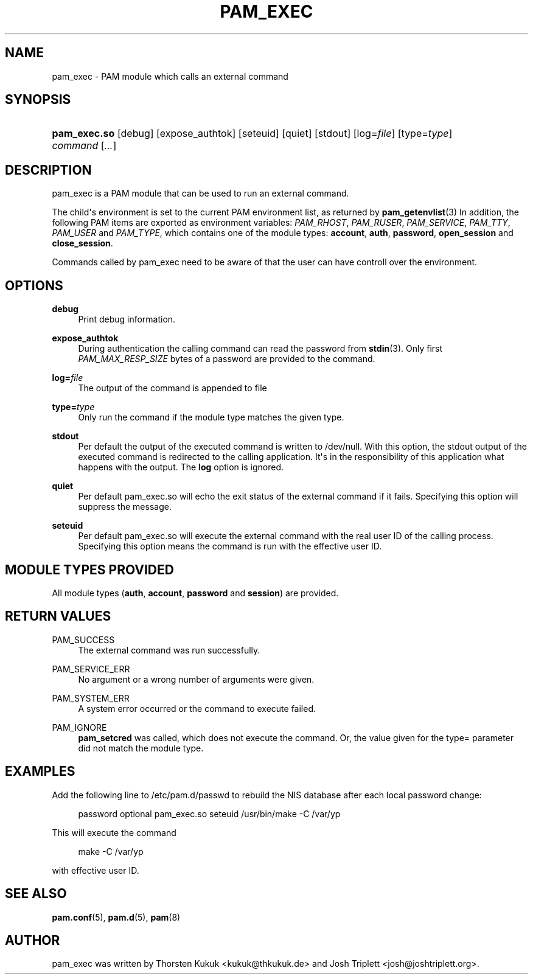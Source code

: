 '\" t
.\"     Title: pam_exec
.\"    Author: [see the "AUTHOR" section]
.\" Generator: DocBook XSL Stylesheets v1.78.1 <http://docbook.sf.net/>
.\"      Date: 05/18/2017
.\"    Manual: Linux-PAM Manual
.\"    Source: Linux-PAM Manual
.\"  Language: English
.\"
.TH "PAM_EXEC" "8" "05/18/2017" "Linux-PAM Manual" "Linux\-PAM Manual"
.\" -----------------------------------------------------------------
.\" * Define some portability stuff
.\" -----------------------------------------------------------------
.\" ~~~~~~~~~~~~~~~~~~~~~~~~~~~~~~~~~~~~~~~~~~~~~~~~~~~~~~~~~~~~~~~~~
.\" http://bugs.debian.org/507673
.\" http://lists.gnu.org/archive/html/groff/2009-02/msg00013.html
.\" ~~~~~~~~~~~~~~~~~~~~~~~~~~~~~~~~~~~~~~~~~~~~~~~~~~~~~~~~~~~~~~~~~
.ie \n(.g .ds Aq \(aq
.el       .ds Aq '
.\" -----------------------------------------------------------------
.\" * set default formatting
.\" -----------------------------------------------------------------
.\" disable hyphenation
.nh
.\" disable justification (adjust text to left margin only)
.ad l
.\" -----------------------------------------------------------------
.\" * MAIN CONTENT STARTS HERE *
.\" -----------------------------------------------------------------
.SH "NAME"
pam_exec \- PAM module which calls an external command
.SH "SYNOPSIS"
.HP \w'\fBpam_exec\&.so\fR\ 'u
\fBpam_exec\&.so\fR [debug] [expose_authtok] [seteuid] [quiet] [stdout] [log=\fIfile\fR] [type=\fItype\fR] \fIcommand\fR [\fI\&.\&.\&.\fR]
.SH "DESCRIPTION"
.PP
pam_exec is a PAM module that can be used to run an external command\&.
.PP
The child\*(Aqs environment is set to the current PAM environment list, as returned by
\fBpam_getenvlist\fR(3)
In addition, the following PAM items are exported as environment variables:
\fIPAM_RHOST\fR,
\fIPAM_RUSER\fR,
\fIPAM_SERVICE\fR,
\fIPAM_TTY\fR,
\fIPAM_USER\fR
and
\fIPAM_TYPE\fR, which contains one of the module types:
\fBaccount\fR,
\fBauth\fR,
\fBpassword\fR,
\fBopen_session\fR
and
\fBclose_session\fR\&.
.PP
Commands called by pam_exec need to be aware of that the user can have controll over the environment\&.
.SH "OPTIONS"
.PP
.PP
\fBdebug\fR
.RS 4
Print debug information\&.
.RE
.PP
\fBexpose_authtok\fR
.RS 4
During authentication the calling command can read the password from
\fBstdin\fR(3)\&. Only first
\fIPAM_MAX_RESP_SIZE\fR
bytes of a password are provided to the command\&.
.RE
.PP
\fBlog=\fR\fB\fIfile\fR\fR
.RS 4
The output of the command is appended to
file
.RE
.PP
\fBtype=\fR\fB\fItype\fR\fR
.RS 4
Only run the command if the module type matches the given type\&.
.RE
.PP
\fBstdout\fR
.RS 4
Per default the output of the executed command is written to
/dev/null\&. With this option, the stdout output of the executed command is redirected to the calling application\&. It\*(Aqs in the responsibility of this application what happens with the output\&. The
\fBlog\fR
option is ignored\&.
.RE
.PP
\fBquiet\fR
.RS 4
Per default pam_exec\&.so will echo the exit status of the external command if it fails\&. Specifying this option will suppress the message\&.
.RE
.PP
\fBseteuid\fR
.RS 4
Per default pam_exec\&.so will execute the external command with the real user ID of the calling process\&. Specifying this option means the command is run with the effective user ID\&.
.RE
.SH "MODULE TYPES PROVIDED"
.PP
All module types (\fBauth\fR,
\fBaccount\fR,
\fBpassword\fR
and
\fBsession\fR) are provided\&.
.SH "RETURN VALUES"
.PP
.PP
PAM_SUCCESS
.RS 4
The external command was run successfully\&.
.RE
.PP
PAM_SERVICE_ERR
.RS 4
No argument or a wrong number of arguments were given\&.
.RE
.PP
PAM_SYSTEM_ERR
.RS 4
A system error occurred or the command to execute failed\&.
.RE
.PP
PAM_IGNORE
.RS 4
\fBpam_setcred\fR
was called, which does not execute the command\&. Or, the value given for the type= parameter did not match the module type\&.
.RE
.SH "EXAMPLES"
.PP
Add the following line to
/etc/pam\&.d/passwd
to rebuild the NIS database after each local password change:
.sp
.if n \{\
.RS 4
.\}
.nf
        password optional pam_exec\&.so seteuid /usr/bin/make \-C /var/yp
      
.fi
.if n \{\
.RE
.\}
.sp
This will execute the command
.sp
.if n \{\
.RS 4
.\}
.nf
make \-C /var/yp
.fi
.if n \{\
.RE
.\}
.sp
with effective user ID\&.
.SH "SEE ALSO"
.PP
\fBpam.conf\fR(5),
\fBpam.d\fR(5),
\fBpam\fR(8)
.SH "AUTHOR"
.PP
pam_exec was written by Thorsten Kukuk <kukuk@thkukuk\&.de> and Josh Triplett <josh@joshtriplett\&.org>\&.
